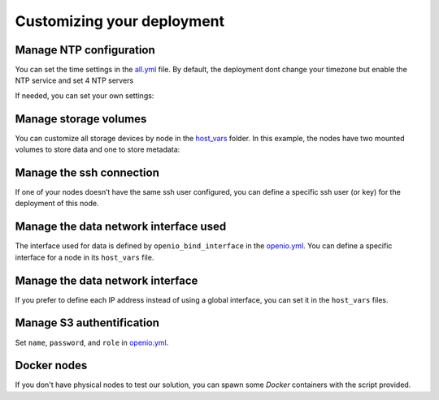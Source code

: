 Customizing your deployment
===========================

Manage NTP configuration
------------------------

You can set the time settings in the `all.yml <https://github.com/open-io/ansible-playbook-openio-deployment/blob/18.10/products/sds/group_vars/all.yml>`__ file.
By default, the deployment dont change your timezone but enable the NTP service and set 4 NTP servers

.. code-block:: yaml
   :caption: all.yml

   ---
   # NTP
   ntp_enabled: true
   ntp_manage_config: true
   ntp_manage_timezone: false
   ntp_timezone: "Etc/UTC"
   ntp_area: ""
   ntp_servers:
     - "0{{ ntp_area }}.pool.ntp.org iburst"
     - "1{{ ntp_area }}.pool.ntp.org iburst"
     - "2{{ ntp_area }}.pool.ntp.org iburst"
     - "3{{ ntp_area }}.pool.ntp.org iburst"
   ntp_restrict:
     - "127.0.0.1"
     - "::1"
   ...

If needed, you can set your own settings:

.. code-block:: yaml
   :caption: all.yml

   ---
   # NTP
   ntp_enabled: true
   ntp_manage_config: true
   ntp_manage_timezone: true
   ntp_timezone: "Europe/Paris"
   ntp_area: ".fr"
   ntp_servers:
     - "0{{ ntp_area }}.pool.ntp.org iburst"
     - "1{{ ntp_area }}.pool.ntp.org iburst"
     - "2{{ ntp_area }}.pool.ntp.org iburst"
     - "3{{ ntp_area }}.pool.ntp.org iburst"
   ntp_restrict:
     - "127.0.0.1"
     - "::1"
   ...

Manage storage volumes
----------------------

You can customize all storage devices by node in the `host_vars <https://github.com/open-io/ansible-playbook-openio-deployment/tree/18.10/products/sds/host_vars>`__ folder.
In this example, the nodes have two mounted volumes to store data and one to store metadata:

.. code-block:: yaml
   :caption: node1.yml

   ---
   openio_data_mounts:
     - { partition: '/dev/sdb', mountpoint: "/mnt/sda1" }
     - { partition: '/dev/sdc', mountpoint: "/mnt/sda2" }
   openio_metadata_mounts:
     - { partition: '/dev/sdd', mountpoint: "/mnt/ssd1" }
   ...

Manage the ssh connection
-------------------------

If one of your nodes doesn’t have the same ssh user configured, you can define a specific ssh user (or key) for the deployment of this node.

.. code-block:: yaml
   :caption: node1.yml

   ---
   ansible_user: my_user
   ansible_ssh_private_key_file: /home/john/.ssh/id_rsa
   #ansible_port: 2222
   #ansible_python_interpreter: /usr/local/bin/python
   ...

Manage the data network interface used
--------------------------------------

The interface used for data is defined by ``openio_bind_interface`` in the `openio.yml <https://github.com/open-io/ansible-playbook-openio-deployment/blob/18.10/products/sds/group_vars/openio.yml>`__. You can define a specific interface for a node in its ``host_vars`` file.

.. code-block:: yaml
   :caption: node1.yml

   ---
   openio_bind_interface: eth2
   ...

Manage the data network interface
---------------------------------

If you prefer to define each IP address instead of using a global interface, you can set it in the ``host_vars`` files.

.. code-block:: yaml
  :caption: node1.yml

  ---
  openio_bind_interface: "{{ ansible_bond0.ipv4.address }}"
  openio_bind_address: "{{ ansible_bond0.ipv4.address }}"
  ...

Manage S3 authentification
--------------------------

Set ``name``, ``password``, and ``role`` in `openio.yml <https://github.com/open-io/ansible-playbook-openio-deployment/blob/18.10/products/sds/group_vars/openio.yml>`__.

.. code-block:: yaml
  :caption: openio.yml

  ---
  # S3 users
  openio_oioswift_users:
    - name: "demo:demo"
      password: "DEMO_PASS"
      roles:
        - member
    - name: "test:tester"
      password: "testing"
      roles:
        - member
        - reseller_admin
  ...

Docker nodes
------------

If you don't have physical nodes to test our solution, you can spawn some *Docker* containers with the script provided.

.. code-block:: shell
  :caption: Example:

  $ ./spawn_my_lab.sh 3
  Replace with the following in the file named "inventory.ini"
  [all]
  node1 ansible_host=11ce9e9fecde ansible_user=root ansible_connection=docker
  node2 ansible_host=12cd8e2fxdel ansible_user=root ansible_connection=docker
  node3 ansible_host=13fe6e4ehier ansible_user=root ansible_connection=docker

  Change the variables in group_vars/openio.yml and adapt them to your host capacity
